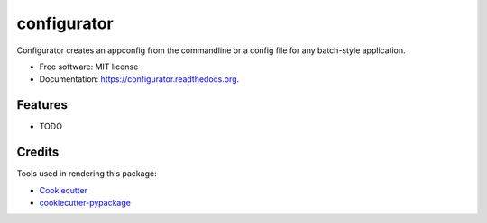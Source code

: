 ===============================
configurator
===============================

.. image:: https://img.shields.io/pypi/v/configurator.svg
        :target: https://pypi.python.org/pypi/configurator

.. image:: https://img.shields.io/travis/tomanizer/configurator.svg
        :target: https://travis-ci.org/tomanizer/configurator

.. image:: https://readthedocs.org/projects/configurator/badge/?version=latest
        :target: https://readthedocs.org/projects/configurator/?badge=latest
        :alt: Documentation Status


Configurator creates an appconfig from the commandline or a config file for any batch-style application.

* Free software: MIT license
* Documentation: https://configurator.readthedocs.org.

Features
--------

* TODO

Credits
---------

Tools used in rendering this package:

*  Cookiecutter_
*  `cookiecutter-pypackage`_

.. _Cookiecutter: https://github.com/audreyr/cookiecutter
.. _`cookiecutter-pypackage`: https://github.com/audreyr/cookiecutter-pypackage
